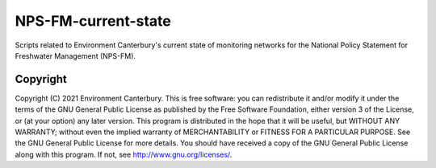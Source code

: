 NPS-FM-current-state
================

Scripts related to Environment Canterbury's current state of monitoring networks for the National Policy Statement for Freshwater Management (NPS-FM).

   
Copyright
---------
   
Copyright (C) 2021 Environment Canterbury. This is free software: you can redistribute it and/or modify it under the terms of the GNU General Public License as published by the Free Software Foundation, either version 3 of the License, or (at your option) any later version. This program is distributed in the hope that it will be useful, but WITHOUT ANY WARRANTY; without even the implied warranty of MERCHANTABILITY or FITNESS FOR A PARTICULAR PURPOSE. See the GNU General Public License for more details. You should have received a copy of the GNU General Public License along with this program. If not, see `http://www.gnu.org/licenses/ <http://www.gnu.org/licenses/>`__.      